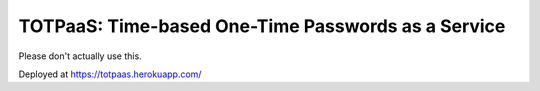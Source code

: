 ###################################################
TOTPaaS: Time-based One-Time Passwords as a Service
###################################################

Please don't actually use this.

Deployed at https://totpaas.herokuapp.com/
